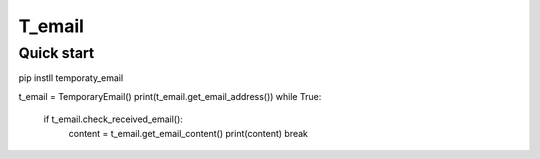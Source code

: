 =====
T_email
=====

Quick start
-----------
pip instll temporaty_email

.. code:: python
t_email = TemporaryEmail()
print(t_email.get_email_address())
while True:
    if t_email.check_received_email():
        content = t_email.get_email_content()
        print(content)
        break

